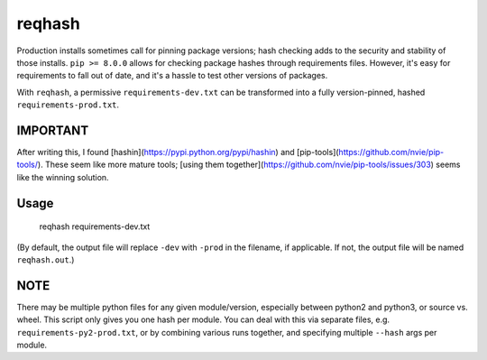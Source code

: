 ===============================
reqhash
===============================

.. image:: https://travis-ci.org/escapewindow/reqhash.svg?branch=master
    :target: https://travis-ci.org/escapewindow/reqhash

.. image:: https://coveralls.io/repos/github/escapewindow/reqhash/badge.svg?branch=master
    :target: https://coveralls.io/github/escapewindow/reqhash?branch=master


Production installs sometimes call for pinning package versions; hash checking adds to the security and stability of those installs.  ``pip >= 8.0.0`` allows for checking package hashes through requirements files.  However, it's easy for requirements to fall out of date, and it's a hassle to test other versions of packages.

With ``reqhash``, a permissive ``requirements-dev.txt`` can be transformed into a fully version-pinned, hashed ``requirements-prod.txt``.

-------
IMPORTANT
-------
After writing this, I found [hashin](https://pypi.python.org/pypi/hashin) and [pip-tools](https://github.com/nvie/pip-tools/).  These seem like more mature tools; [using them together](https://github.com/nvie/pip-tools/issues/303) seems like the winning solution.

-------
Usage
-------

    reqhash requirements-dev.txt

(By default, the output file will replace ``-dev`` with ``-prod`` in the filename, if applicable. If not, the output file will be named ``reqhash.out``.)

------
NOTE
------
There may be multiple python files for any given module/version, especially between python2 and python3, or source vs. wheel.  This script only gives you one hash per module.  You can deal with this via separate files, e.g. ``requirements-py2-prod.txt``, or by combining various runs together, and specifying multiple ``--hash`` args per module.
